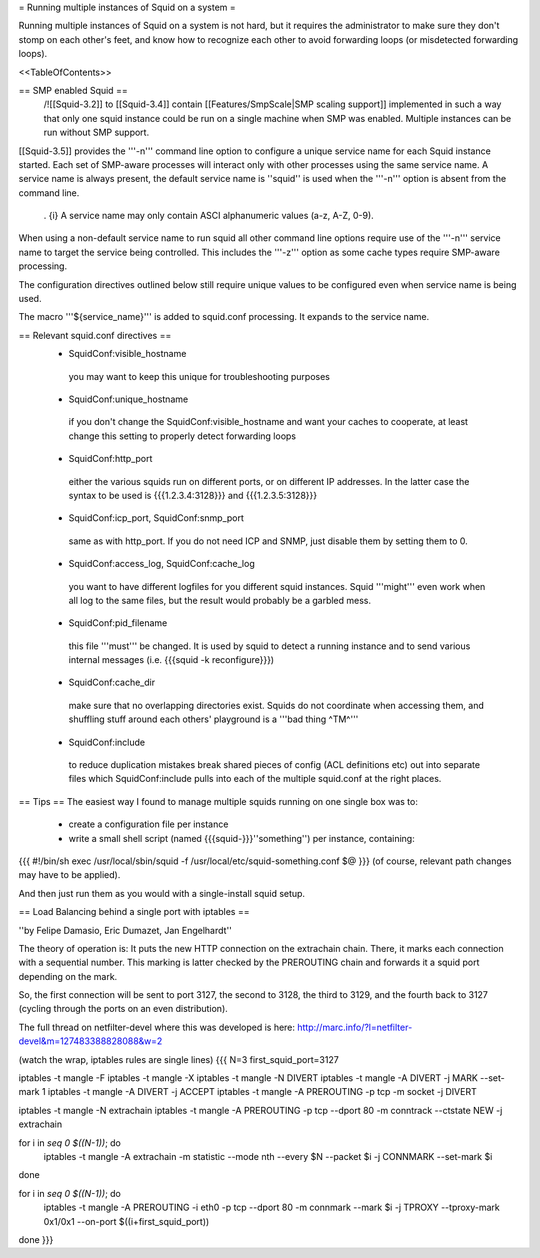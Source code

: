 = Running multiple instances of Squid on a system =

Running multiple instances of Squid on a system is not hard, but it requires the administrator to make sure they don't stomp on each other's feet, and know how to recognize each other to avoid forwarding loops (or misdetected forwarding loops).

<<TableOfContents>>

== SMP enabled Squid ==
 /!\ [[Squid-3.2]] to [[Squid-3.4]] contain [[Features/SmpScale|SMP scaling support]] implemented in such a way that only one squid instance could be run on a single machine when SMP was enabled. Multiple instances can be run without SMP support.

[[Squid-3.5]] provides the '''-n''' command line option to configure a unique service name for each Squid instance started. Each set of SMP-aware processes will interact only with other processes using the same service name. A service name is always present, the default service name is ''squid'' is used when the '''-n''' option is absent from the command line.

 . {i} A service name may only contain ASCI alphanumeric values (a-z, A-Z, 0-9).

When using a non-default service name to run squid all other command line options require use of the '''-n''' service name to target the service being controlled. This includes the '''-z''' option as some cache types require SMP-aware processing.

The configuration directives outlined below still require unique values to be configured even when service name is being used.

The macro '''${service_name}''' is added to squid.conf processing. It expands to the service name.

== Relevant squid.conf directives ==
 * SquidConf:visible_hostname
  you may want to keep this unique for troubleshooting purposes
 * SquidConf:unique_hostname
  if you don't change the SquidConf:visible_hostname and want your caches to cooperate, at least change this setting to properly detect forwarding loops
 * SquidConf:http_port
  either the various squids run on different ports, or on different IP addresses. In the latter case the syntax to be used is {{{1.2.3.4:3128}}} and {{{1.2.3.5:3128}}}
 * SquidConf:icp_port, SquidConf:snmp_port
  same as with http_port. If you do not need ICP and SNMP, just disable them by setting them to 0.
 * SquidConf:access_log, SquidConf:cache_log
  you want to have different logfiles for you different squid instances. Squid '''might''' even work when all log to the same files, but the result would probably be a garbled mess.
 * SquidConf:pid_filename
  this file '''must''' be changed. It is used by squid to detect a running instance and to send various internal messages (i.e. {{{squid -k reconfigure}}})
 * SquidConf:cache_dir
  make sure that no overlapping directories exist. Squids do not coordinate when accessing them, and shuffling stuff around each others' playground is a '''bad thing ^TM^'''
 * SquidConf:include
  to reduce duplication mistakes break shared pieces of config (ACL definitions etc) out into separate files which SquidConf:include pulls into each of the multiple squid.conf at the right places.

== Tips ==
The easiest way I found to manage multiple squids running on one single box was to:

 * create a configuration file per instance 
 * write a small shell script (named {{{squid-}}}''something'') per instance, containing:

{{{
#!/bin/sh
exec /usr/local/sbin/squid -f /usr/local/etc/squid-something.conf $@
}}}
(of course, relevant path changes may have to be applied).

And then just run them as you would with a single-install squid setup.

== Load Balancing behind a single port with iptables ==

''by Felipe Damasio, Eric Dumazet, Jan Engelhardt''

The theory of operation is: It puts the new HTTP connection on the extrachain chain. There, it marks each connection with a sequential number. This marking is latter checked by the PREROUTING chain and forwards it a squid port depending on the mark.

So, the first connection will be sent to port 3127, the second to 3128, the third to 3129, and the fourth back to 3127 (cycling through the ports on an even distribution).

The full thread on netfilter-devel where this was developed is here: http://marc.info/?l=netfilter-devel&m=127483388828088&w=2

(watch the wrap, iptables rules are single lines)
{{{
N=3
first_squid_port=3127

iptables -t mangle -F
iptables -t mangle -X
iptables -t mangle -N DIVERT
iptables -t mangle -A DIVERT -j MARK --set-mark 1
iptables -t mangle -A DIVERT -j ACCEPT
iptables -t mangle -A PREROUTING -p tcp -m socket -j DIVERT

iptables -t mangle -N extrachain
iptables -t mangle -A PREROUTING -p tcp --dport 80 -m conntrack --ctstate NEW -j extrachain

for i in `seq 0 $((N-1))`; do
  iptables -t mangle -A extrachain -m statistic --mode nth --every $N --packet $i -j CONNMARK --set-mark $i
done

for i in `seq 0 $((N-1))`; do
  iptables -t mangle  -A PREROUTING -i eth0 -p tcp --dport 80 -m connmark --mark $i -j TPROXY --tproxy-mark 0x1/0x1  --on-port $((i+first_squid_port))
done
}}}
